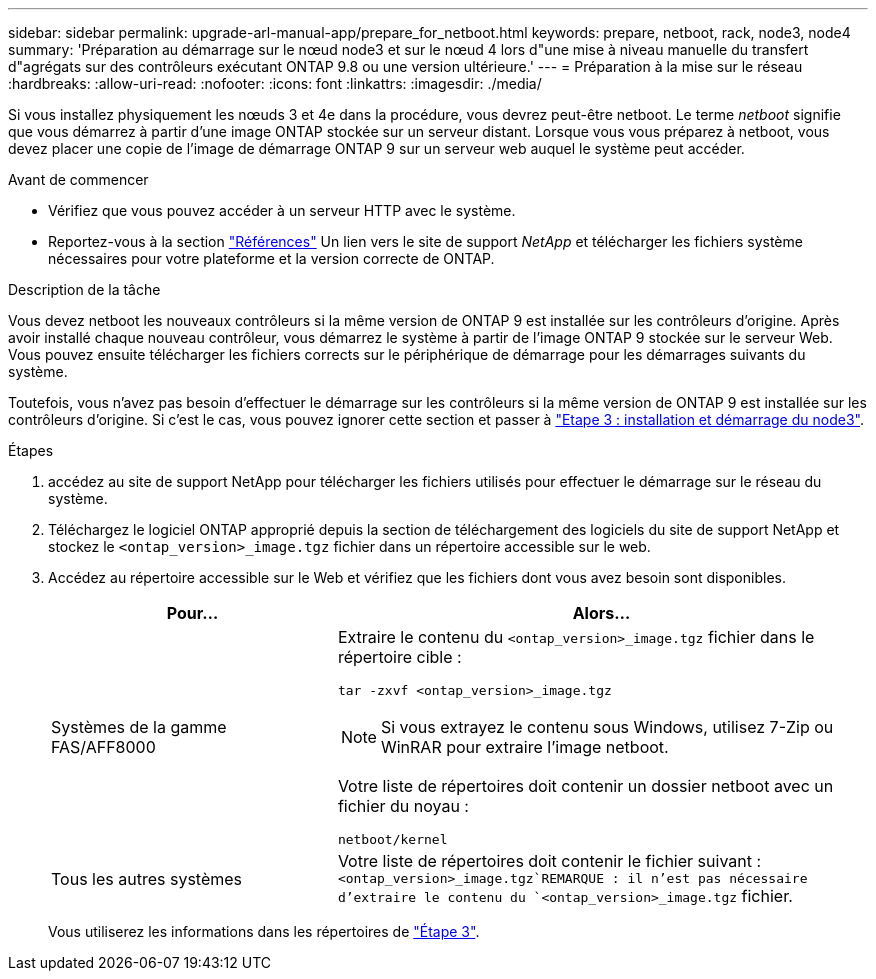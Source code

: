 ---
sidebar: sidebar 
permalink: upgrade-arl-manual-app/prepare_for_netboot.html 
keywords: prepare, netboot, rack, node3, node4 
summary: 'Préparation au démarrage sur le nœud node3 et sur le nœud 4 lors d"une mise à niveau manuelle du transfert d"agrégats sur des contrôleurs exécutant ONTAP 9.8 ou une version ultérieure.' 
---
= Préparation à la mise sur le réseau
:hardbreaks:
:allow-uri-read: 
:nofooter: 
:icons: font
:linkattrs: 
:imagesdir: ./media/


[role="lead"]
Si vous installez physiquement les nœuds 3 et 4e dans la procédure, vous devrez peut-être netboot. Le terme _netboot_ signifie que vous démarrez à partir d'une image ONTAP stockée sur un serveur distant. Lorsque vous vous préparez à netboot, vous devez placer une copie de l'image de démarrage ONTAP 9 sur un serveur web auquel le système peut accéder.

.Avant de commencer
* Vérifiez que vous pouvez accéder à un serveur HTTP avec le système.
* Reportez-vous à la section link:other_references.html["Références"] Un lien vers le site de support _NetApp_ et télécharger les fichiers système nécessaires pour votre plateforme et la version correcte de ONTAP.


.Description de la tâche
Vous devez netboot les nouveaux contrôleurs si la même version de ONTAP 9 est installée sur les contrôleurs d'origine. Après avoir installé chaque nouveau contrôleur, vous démarrez le système à partir de l'image ONTAP 9 stockée sur le serveur Web. Vous pouvez ensuite télécharger les fichiers corrects sur le périphérique de démarrage pour les démarrages suivants du système.

Toutefois, vous n'avez pas besoin d'effectuer le démarrage sur les contrôleurs si la même version de ONTAP 9 est installée sur les contrôleurs d'origine. Si c'est le cas, vous pouvez ignorer cette section et passer à link:install_boot_node3.html["Etape 3 : installation et démarrage du node3"].

.Étapes
. [[man_netboot_Step1]]accédez au site de support NetApp pour télécharger les fichiers utilisés pour effectuer le démarrage sur le réseau du système.
. Téléchargez le logiciel ONTAP approprié depuis la section de téléchargement des logiciels du site de support NetApp et stockez le `<ontap_version>_image.tgz` fichier dans un répertoire accessible sur le web.
. Accédez au répertoire accessible sur le Web et vérifiez que les fichiers dont vous avez besoin sont disponibles.
+
[cols="35,65"]
|===
| Pour... | Alors... 


| Systèmes de la gamme FAS/AFF8000  a| 
Extraire le contenu du `<ontap_version>_image.tgz` fichier dans le répertoire cible :

`tar -zxvf <ontap_version>_image.tgz`


NOTE: Si vous extrayez le contenu sous Windows, utilisez 7-Zip ou WinRAR pour extraire l'image netboot.

Votre liste de répertoires doit contenir un dossier netboot avec un fichier du noyau :

`netboot/kernel`



| Tous les autres systèmes | Votre liste de répertoires doit contenir le fichier suivant : `<ontap_version>_image.tgz`REMARQUE : il n'est pas nécessaire d'extraire le contenu du `<ontap_version>_image.tgz` fichier. 
|===
+
Vous utiliserez les informations dans les répertoires de link:stage_3_index.html["Étape 3"].



